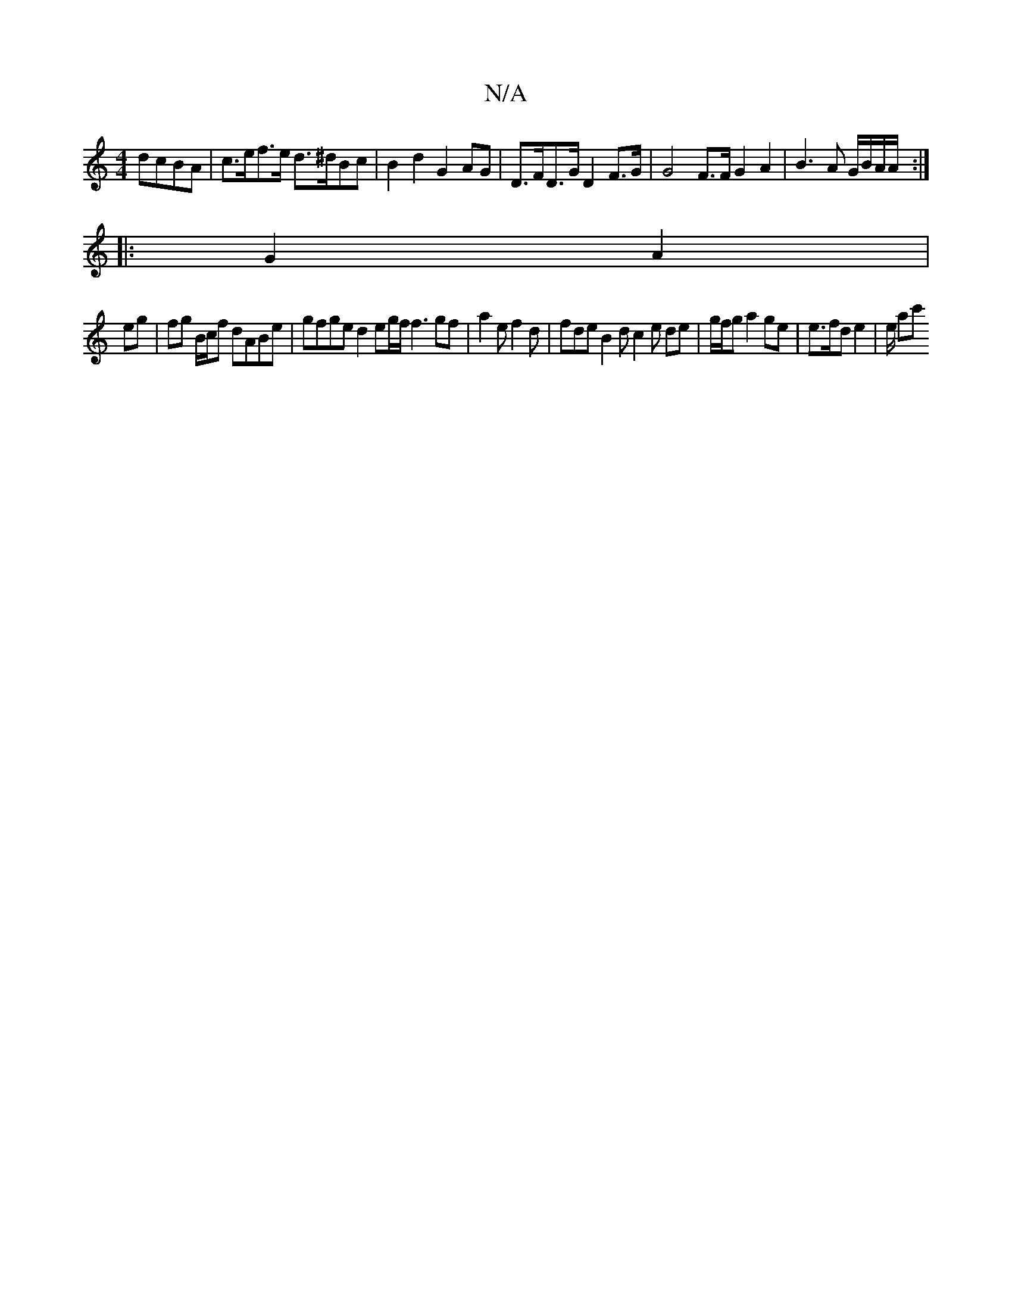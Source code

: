 X:1
T:N/A
M:4/4
R:N/A
K:Cmajor
 dcBA | c>ef>e d>^dBc | B2 d2 G2 AG | D>FD>G wD2 F>G | G4 F>F G2 A2 | B3 A G/B/A/A/ :|
|: G2 A2 |
eg|fg B/c/f dABe | gfge d2eg/f/ f3 gf | a2e f2 d | fde B2 d c2 e de | g/f/g a2 ge | e>fd e2 | e/2 ac' 